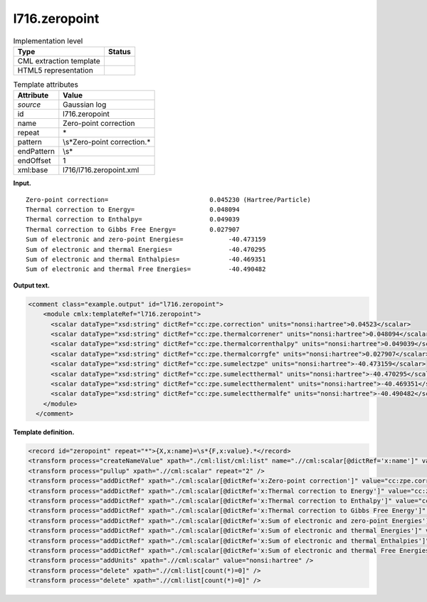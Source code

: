 .. _l716.zeropoint-d3e15245:

l716.zeropoint
==============

.. table:: Implementation level

   +-----------------------------------+-----------------------------------+
   | Type                              | Status                            |
   +===================================+===================================+
   | CML extraction template           | |image0|                          |
   +-----------------------------------+-----------------------------------+
   | HTML5 representation              | |image1|                          |
   +-----------------------------------+-----------------------------------+

.. table:: Template attributes

   +-----------------------------------+-----------------------------------+
   | Attribute                         | Value                             |
   +===================================+===================================+
   | *source*                          | Gaussian log                      |
   +-----------------------------------+-----------------------------------+
   | id                                | l716.zeropoint                    |
   +-----------------------------------+-----------------------------------+
   | name                              | Zero-point correction             |
   +-----------------------------------+-----------------------------------+
   | repeat                            | \*                                |
   +-----------------------------------+-----------------------------------+
   | pattern                           | \\s*Zero-point correction.\*      |
   +-----------------------------------+-----------------------------------+
   | endPattern                        | \\s\*                             |
   +-----------------------------------+-----------------------------------+
   | endOffset                         | 1                                 |
   +-----------------------------------+-----------------------------------+
   | xml:base                          | l716/l716.zeropoint.xml           |
   +-----------------------------------+-----------------------------------+

**Input.**

::

    Zero-point correction=                           0.045230 (Hartree/Particle)
    Thermal correction to Energy=                    0.048094
    Thermal correction to Enthalpy=                  0.049039
    Thermal correction to Gibbs Free Energy=         0.027907
    Sum of electronic and zero-point Energies=            -40.473159
    Sum of electronic and thermal Energies=               -40.470295
    Sum of electronic and thermal Enthalpies=             -40.469351
    Sum of electronic and thermal Free Energies=          -40.490482
    
     

**Output text.**

.. code:: xml

   <comment class="example.output" id="l716.zeropoint">
       <module cmlx:templateRef="l716.zeropoint">
         <scalar dataType="xsd:string" dictRef="cc:zpe.correction" units="nonsi:hartree">0.04523</scalar>
         <scalar dataType="xsd:string" dictRef="cc:zpe.thermalcorrener" units="nonsi:hartree">0.048094</scalar>
         <scalar dataType="xsd:string" dictRef="cc:zpe.thermalcorrenthalpy" units="nonsi:hartree">0.049039</scalar>
         <scalar dataType="xsd:string" dictRef="cc:zpe.thermalcorrgfe" units="nonsi:hartree">0.027907</scalar>
         <scalar dataType="xsd:string" dictRef="cc:zpe.sumelectzpe" units="nonsi:hartree">-40.473159</scalar>
         <scalar dataType="xsd:string" dictRef="cc:zpe.sumelectthermal" units="nonsi:hartree">-40.470295</scalar>
         <scalar dataType="xsd:string" dictRef="cc:zpe.sumelectthermalent" units="nonsi:hartree">-40.469351</scalar>
         <scalar dataType="xsd:string" dictRef="cc:zpe.sumelectthermalfe" units="nonsi:hartree">-40.490482</scalar>
       </module>
     </comment>

**Template definition.**

.. code:: xml

   <record id="zeropoint" repeat="*">{X,x:name}=\s*{F,x:value}.*</record>
   <transform process="createNameValue" xpath="./cml:list/cml:list" name=".//cml:scalar[@dictRef='x:name']" value=".//cml:scalar[@dictRef='x:value']" />
   <transform process="pullup" xpath=".//cml:scalar" repeat="2" />
   <transform process="addDictRef" xpath="./cml:scalar[@dictRef='x:Zero-point correction']" value="cc:zpe.correction" />
   <transform process="addDictRef" xpath="./cml:scalar[@dictRef='x:Thermal correction to Energy']" value="cc:zpe.thermalcorrener" />
   <transform process="addDictRef" xpath="./cml:scalar[@dictRef='x:Thermal correction to Enthalpy']" value="cc:zpe.thermalcorrenthalpy" />
   <transform process="addDictRef" xpath="./cml:scalar[@dictRef='x:Thermal correction to Gibbs Free Energy']" value="cc:zpe.thermalcorrgfe" />
   <transform process="addDictRef" xpath="./cml:scalar[@dictRef='x:Sum of electronic and zero-point Energies']" value="cc:zpe.sumelectzpe" />
   <transform process="addDictRef" xpath="./cml:scalar[@dictRef='x:Sum of electronic and thermal Energies']" value="cc:zpe.sumelectthermal" />
   <transform process="addDictRef" xpath="./cml:scalar[@dictRef='x:Sum of electronic and thermal Enthalpies']" value="cc:zpe.sumelectthermalent" />
   <transform process="addDictRef" xpath="./cml:scalar[@dictRef='x:Sum of electronic and thermal Free Energies']" value="cc:zpe.sumelectthermalfe" />
   <transform process="addUnits" xpath=".//cml:scalar" value="nonsi:hartree" />
   <transform process="delete" xpath=".//cml:list[count(*)=0]" />
   <transform process="delete" xpath=".//cml:list[count(*)=0]" />

.. |image0| image:: ../../imgs/Total.png
.. |image1| image:: ../../imgs/Total.png
